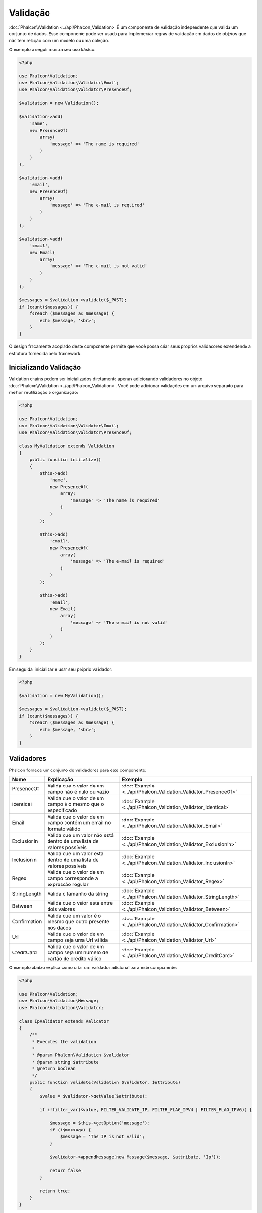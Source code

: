 Validação
==========

:doc:`Phalcon\\Validation <../api/Phalcon_Validation>` É um componente de validação independente que valida um conjunto de dados. Esse componente pode ser usado para implementar regras de
validação em dados de objetos que não tem relação com um modelo ou uma coleção.

O exemplo a seguir mostra seu uso básico:

.. code-block:: php

    <?php

    use Phalcon\Validation;
    use Phalcon\Validation\Validator\Email;
    use Phalcon\Validation\Validator\PresenceOf;

    $validation = new Validation();

    $validation->add(
        'name',
        new PresenceOf(
            array(
                'message' => 'The name is required'
            )
        )
    );

    $validation->add(
        'email',
        new PresenceOf(
            array(
                'message' => 'The e-mail is required'
            )
        )
    );

    $validation->add(
        'email',
        new Email(
            array(
                'message' => 'The e-mail is not valid'
            )
        )
    );

    $messages = $validation->validate($_POST);
    if (count($messages)) {
        foreach ($messages as $message) {
            echo $message, '<br>';
        }
    }

O design fracamente acoplado deste componente permite que você possa criar seus proprios validadores extendendo a estrutura fornecida pelo framework.

Inicializando Validação
-----------------------
Validation chains podem ser inicializados diretamente apenas adicionando validadores no objeto :doc:`Phalcon\\Validation <../api/Phalcon_Validation>`.
Você pode adicionar validações em um arquivo separado para melhor reutilização e organização:

.. code-block:: php

    <?php

    use Phalcon\Validation;
    use Phalcon\Validation\Validator\Email;
    use Phalcon\Validation\Validator\PresenceOf;

    class MyValidation extends Validation
    {
        public function initialize()
        {
            $this->add(
                'name',
                new PresenceOf(
                    array(
                        'message' => 'The name is required'
                    )
                )
            );

            $this->add(
                'email',
                new PresenceOf(
                    array(
                        'message' => 'The e-mail is required'
                    )
                )
            );

            $this->add(
                'email',
                new Email(
                    array(
                        'message' => 'The e-mail is not valid'
                    )
                )
            );
        }
    }

Em seguida, inicializar e usar seu próprio validador:

.. code-block:: php

    <?php

    $validation = new MyValidation();

    $messages = $validation->validate($_POST);
    if (count($messages)) {
        foreach ($messages as $message) {
            echo $message, '<br>';
        }
    }

Validadores
-----------
Phalcon fornece um conjunto de validadores para este componente:

+--------------+------------------------------------------------------------------------------------------------------------------------------------------------------------------+-------------------------------------------------------------------+
| Nome         | Explicação                                                                                                                                                       | Exemplo                                                           |
+==============+==================================================================================================================================================================+===================================================================+
| PresenceOf   | Valida que o valor de um campo não é nulo ou vazio                                                                                                               | :doc:`Example <../api/Phalcon_Validation_Validator_PresenceOf>`   |
+--------------+------------------------------------------------------------------------------------------------------------------------------------------------------------------+-------------------------------------------------------------------+
| Identical    | Valida que o valor de um campo é o mesmo que o especificado                                                                                                      | :doc:`Example <../api/Phalcon_Validation_Validator_Identical>`    |
+--------------+------------------------------------------------------------------------------------------------------------------------------------------------------------------+-------------------------------------------------------------------+
| Email        | Valida que o valor de um campo contém um email no formato válido                                                                                                 | :doc:`Example <../api/Phalcon_Validation_Validator_Email>`        |
+--------------+------------------------------------------------------------------------------------------------------------------------------------------------------------------+-------------------------------------------------------------------+
| ExclusionIn  | Valida que um valor não está dentro de uma lista de valores possíveis                                                                                            | :doc:`Example <../api/Phalcon_Validation_Validator_ExclusionIn>`  |
+--------------+------------------------------------------------------------------------------------------------------------------------------------------------------------------+-------------------------------------------------------------------+
| InclusionIn  | Valida que um valor está dentro de uma lista de valores possíveis                                                                                                | :doc:`Example <../api/Phalcon_Validation_Validator_InclusionIn>`  |
+--------------+------------------------------------------------------------------------------------------------------------------------------------------------------------------+-------------------------------------------------------------------+
| Regex        | Valida que o valor de um campo corresponde a expressão regular                                                                                                   | :doc:`Example <../api/Phalcon_Validation_Validator_Regex>`        |
+--------------+------------------------------------------------------------------------------------------------------------------------------------------------------------------+-------------------------------------------------------------------+
| StringLength | Valida o tamanho da string                                                                                                                                       | :doc:`Example <../api/Phalcon_Validation_Validator_StringLength>` |
+--------------+------------------------------------------------------------------------------------------------------------------------------------------------------------------+-------------------------------------------------------------------+
| Between      | Valida que o valor está entre dois valores                                                                                                                       | :doc:`Example <../api/Phalcon_Validation_Validator_Between>`      |
+--------------+------------------------------------------------------------------------------------------------------------------------------------------------------------------+-------------------------------------------------------------------+
| Confirmation | Valida que um valor é o mesmo que outro presente nos dados                                                                                                       | :doc:`Example <../api/Phalcon_Validation_Validator_Confirmation>` |
+--------------+------------------------------------------------------------------------------------------------------------------------------------------------------------------+-------------------------------------------------------------------+
| Url          | Valida que o valor de um campo seja uma Url válida                                                                                                               | :doc:`Example <../api/Phalcon_Validation_Validator_Url>`          |
+--------------+------------------------------------------------------------------------------------------------------------------------------------------------------------------+-------------------------------------------------------------------+
| CreditCard   | Valida que o valor de um campo seja um número de cartão de crédito válido                                                                                        | :doc:`Example <../api/Phalcon_Validation_Validator_CreditCard>`   |
+--------------+-------------------------------------------+----------------------------------------------------------------------------------------------------------------------+-------------------------------------------------------------------+

O exemplo abaixo explica como criar um validador adicional para este componente:

.. code-block:: php

    <?php

    use Phalcon\Validation;
    use Phalcon\Validation\Message;
    use Phalcon\Validation\Validator;

    class IpValidator extends Validator
    {
        /**
         * Executes the validation
         *
         * @param Phalcon\Validation $validator
         * @param string $attribute
         * @return boolean
         */
        public function validate(Validation $validator, $attribute)
        {
            $value = $validator->getValue($attribute);

            if (!filter_var($value, FILTER_VALIDATE_IP, FILTER_FLAG_IPV4 | FILTER_FLAG_IPV6)) {

                $message = $this->getOption('message');
                if (!$message) {
                    $message = 'The IP is not valid';
                }

                $validator->appendMessage(new Message($message, $attribute, 'Ip'));

                return false;
            }

            return true;
        }
    }

É importante que os validadores retornem um valor booleano válido indicando se a validação foi bem sucedida ou não.

Mensagens de Validação
----------------------
:doc:`Phalcon\\Validation <../api/Phalcon_Validation>` tem um subsistema de mensagens que fornece uma maneira flexível de exibição ou
armazenamento de mensagens de validação gerada durante os processos de validação.

Cada mensagem consiste em uma instancia da classe :doc:`Phalcon\\Validation\\Message <../api/Phalcon_Mvc_Model_Message>`.
O conjunto de mensagens geradas podem ser recuperadas com o método getMessages(). Cada mensagem fornece informações detalhadas como
o atributo que gerou a mensagem ou o tipo de mensagem:

.. code-block:: php

    <?php

    $messages = $validation->validate();
    if (count($messages)) {
        foreach ($validation->getMessages() as $message) {
            echo "Message: ", $message->getMessage(), "\n";
            echo "Field: ", $message->getField(), "\n";
            echo "Type: ", $message->getType(), "\n";
        }
    }

O método getMessages() pode ser sobrescrito em uma classe de validação para trocar/traduzir as mensagens padrões geradas pelos validadodes:

.. code-block:: php

    <?php

    use Phalcon\Validation;

    class MyValidation extends Validation
    {
        public function initialize()
        {
            // ...
        }

        public function getMessages()
        {
            $messages = array();
            foreach (parent::getMessages() as $message) {
                switch ($message->getType()) {
                    case 'PresenceOf':
                        $messages[] = 'The field ' . $message->getField() . ' is mandatory';
                        break;
                }
            }

            return $messages;
        }
    }

Ou pode passar o parametro 'message' para alterar a mensagem padrão em cada validador:

.. code-block:: php

    <?php

    use Phalcon\Validation\Validator\Email;

    $validation->add(
        'email',
        new Email(
            array(
                'message' => 'The e-mail is not valid'
            )
        )
    );

Por padrão, 'getMessages' retorna todas as mensagens geradas durante a validação. Você pode filtrar as mensagens
por um campo específico usando o método 'filter':

.. code-block:: php

    <?php

    $messages = $validation->validate();
    if (count($messages)) {
        // Filter only the messages generated for the field 'name'
        foreach ($validation->getMessages()->filter('name') as $message) {
            echo $message;
        }
    }

Filtragem de dados
------------------
Os dados podem ser filtrados antes da validação garantindo que os informações maliciosas ou incorretas não sejam validadas.

.. code-block:: php

    <?php

    use Phalcon\Validation;

    $validation = new Validation();

    $validation
        ->add('name', new PresenceOf(array(
            'message' => 'The name is required'
        )))
        ->add('email', new PresenceOf(array(
            'message' => 'The email is required'
        )));

    // Filter any extra space
    $validation->setFilters('name', 'trim');
    $validation->setFilters('email', 'trim');

Filtragem e sanatização é realizada usando o componente :doc:`filter <filter>`:. Você pode adicionar mais filtros nesse
componente ou usar os imbutidos.

Eventos de Validação
--------------------
Quando validações são organizadas em classes, você pode implementar os métodos 'beforeValidation' e 'afterValidation' para dispor de mais verificações, filtros, etc. Se o método 'beforeValidation' retornar false, a validação é automaticamente
cancelada:

.. code-block:: php

    <?php

    use Phalcon\Validation;

    class LoginValidation extends Validation
    {
        public function initialize()
        {
            // ...
        }

        /**
         * Executed before validation
         *
         * @param array $data
         * @param object $entity
         * @param Phalcon\Validation\Message\Group $messages
         * @return bool
         */
        public function beforeValidation($data, $entity, $messages)
        {
            if ($this->request->getHttpHost() != 'admin.mydomain.com') {
                $messages->appendMessage(new Message('Only users can log on in the administration domain'));

                return false;
            }

            return true;
        }

        /**
         * Executed after validation
         *
         * @param array $data
         * @param object $entity
         * @param Phalcon\Validation\Message\Group $messages
         */
        public function afterValidation($data, $entity, $messages)
        {
            // ... Add additional messages or perform more validations
        }
    }

Cancelando Validações
----------------------
Por padrão todos os validadores atribuídos aos campos são testados independentemente, mesmo se um deles falhar ou não. Você pode
mudar este comportamente dizendo ao componente de validação qual validador pode parar a validação:

.. code-block:: php

    <?php

    use Phalcon\Validation;
    use Phalcon\Validation\Validator\Regex;
    use Phalcon\Validation\Validator\PresenceOf;

    $validation = new Validation();

    $validation
        ->add('telephone', new PresenceOf(array(
            'message'      => 'The telephone is required',
            'cancelOnFail' => true
        )))
        ->add('telephone', new Regex(array(
            'message' => 'The telephone is required',
            'pattern' => '/\+44 [0-9]+/'
        )))
        ->add('telephone', new StringLength(array(
            'messageMinimum' => 'The telephone is too short',
            'min'            => 2
        )));

O primeiro validador possui a opção 'cancelOnFail' com o valor true, portanto se este validador falhar o restante dos validadores na cadeia
não são executados.

Se você está criando validadores próprios você pode parar a cadeia de validação dinamicamente configurando a opção 'cancelOnFail':

.. code-block:: php

    <?php

    use Phalcon\Validation;
    use Phalcon\Validation\Message;
    use Phalcon\Validation\Validator;

    class MyValidator extends Validator
    {
        /**
         * Executes the validation
         *
         * @param Phalcon\Validation $validator
         * @param string $attribute
         * @return boolean
         */
        public function validate(Validation $validator, $attribute)
        {
            // If the attribute value is name we must stop the chain
            if ($attribute == 'name') {
                $validator->setOption('cancelOnFail', true);
            }

            // ...
        }
    }

Evitar validar valores vazios
-----------------------------
Você pode passar a opção 'allowEmpty' para todos os validadores imbutidos para evitar que a validação seja executada caso um valor vazio é passado:

.. code-block:: php

    <?php

    use Phalcon\Validation;
    use Phalcon\Validation\Validator\Regex;

    $validation = new Validation();

    $validation
        ->add('telephone', new Regex(array(
            'message'    => 'The telephone is required',
            'pattern'    => '/\+44 [0-9]+/',
            'allowEmpty' => true
        )));
